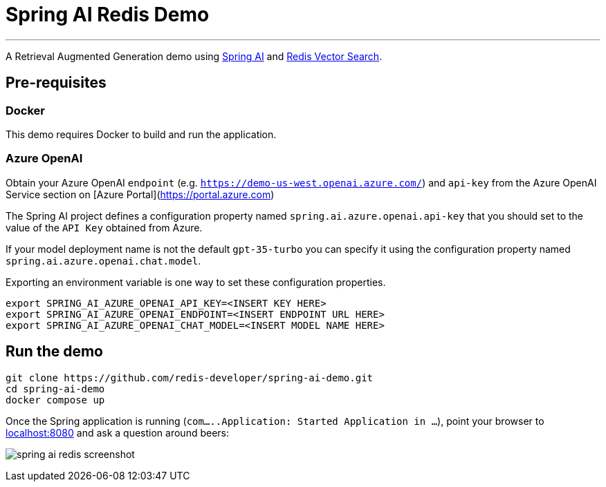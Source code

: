 = Spring AI Redis Demo
:linkattrs:
:project-owner:   redis-developer
:project-name:    spring-ai-redis-demo
:project-group:   com.redis
:project-version: 0.0.1-SNAPSHOT
:project-title:   Spring AI Redis Demo

---

A Retrieval Augmented Generation demo using link:https://docs.spring.io/spring-ai/reference/[Spring AI] and link:https://redis.io/docs/interact/search-and-query/advanced-concepts/vectors/[Redis Vector Search].

== Pre-requisites

=== Docker

This demo requires Docker to build and run the application.

=== Azure OpenAI

Obtain your Azure OpenAI `endpoint` (e.g. `https://demo-us-west.openai.azure.com/`) and `api-key` from the Azure OpenAI Service section on [Azure Portal](https://portal.azure.com)

The Spring AI project defines a configuration property named `spring.ai.azure.openai.api-key` that you should set to the value of the `API Key` obtained from Azure.

If your model deployment name is not the default `gpt-35-turbo` you can specify it using the configuration property named `spring.ai.azure.openai.chat.model`.

Exporting an environment variable is one way to set these configuration properties.
[source,console]
----
export SPRING_AI_AZURE_OPENAI_API_KEY=<INSERT KEY HERE>
export SPRING_AI_AZURE_OPENAI_ENDPOINT=<INSERT ENDPOINT URL HERE>
export SPRING_AI_AZURE_OPENAI_CHAT_MODEL=<INSERT MODEL NAME HERE>
----

== Run the demo

[source,console]
----
git clone https://github.com/redis-developer/spring-ai-demo.git
cd spring-ai-demo
docker compose up
----

Once the Spring application is running (`com.....Application: Started Application in ...`), point your browser to link:http://localhost:8080[localhost:8080] and ask a question around beers:

image:.github/images/spring-ai-redis-screenshot.png[]


